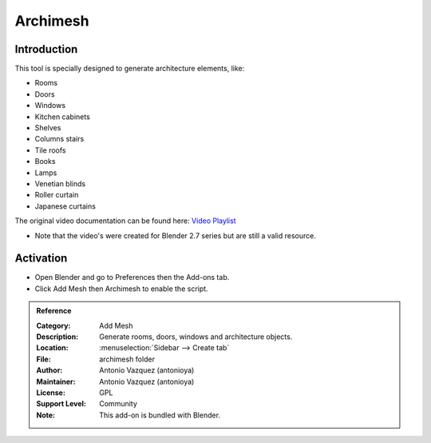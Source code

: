 
*********
Archimesh
*********


Introduction
============

This tool is specially designed to generate architecture elements, like:

- Rooms
- Doors
- Windows
- Kitchen cabinets
- Shelves
- Columns stairs
- Tile roofs
- Books
- Lamps
- Venetian blinds
- Roller curtain
- Japanese curtains

The original video documentation can be found here: `Video Playlist <https://www.youtube.com/playlist?list=PLQAfj95MdhTJ7zifNb5ab-n-TI0GmKwWQ>`__

- Note that the video's were created for Blender 2.7 series but are still a valid resource.

Activation
==========

- Open Blender and go to Preferences then the Add-ons tab.
- Click Add Mesh then Archimesh to enable the script.


.. admonition:: Reference
   :class: refbox

   :Category:  Add Mesh
   :Description: Generate rooms, doors, windows and architecture objects.
   :Location: :menuselection:`Sidebar --> Create tab`
   :File: archimesh folder
   :Author: Antonio Vazquez (antonioya)
   :Maintainer: Antonio Vazquez (antonioya)
   :License: GPL
   :Support Level: Community
   :Note: This add-on is bundled with Blender.
